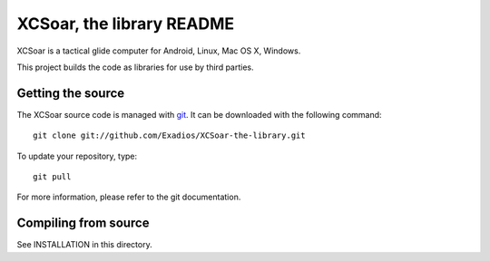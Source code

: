 XCSoar, the library README
=============

XCSoar is a tactical glide computer for Android, Linux, Mac OS X,
Windows.

This project builds the code as libraries for use by third parties.

Getting the source
------------------

The XCSoar source code is managed with `git <http://git-scm.com/>`__.  It
can be downloaded with the following command::

 git clone git://github.com/Exadios/XCSoar-the-library.git

To update your repository, type::

 git pull

For more information, please refer to the git documentation.


Compiling from source
---------------------

See INSTALLATION in this directory.

